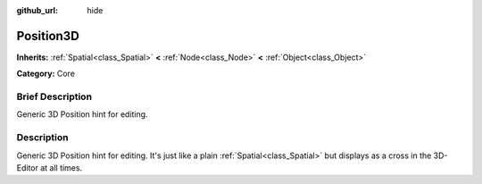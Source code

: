 :github_url: hide

.. Generated automatically by doc/tools/makerst.py in Godot's source tree.
.. DO NOT EDIT THIS FILE, but the Position3D.xml source instead.
.. The source is found in doc/classes or modules/<name>/doc_classes.

.. _class_Position3D:

Position3D
==========

**Inherits:** :ref:`Spatial<class_Spatial>` **<** :ref:`Node<class_Node>` **<** :ref:`Object<class_Object>`

**Category:** Core

Brief Description
-----------------

Generic 3D Position hint for editing.

Description
-----------

Generic 3D Position hint for editing. It's just like a plain :ref:`Spatial<class_Spatial>` but displays as a cross in the 3D-Editor at all times.

